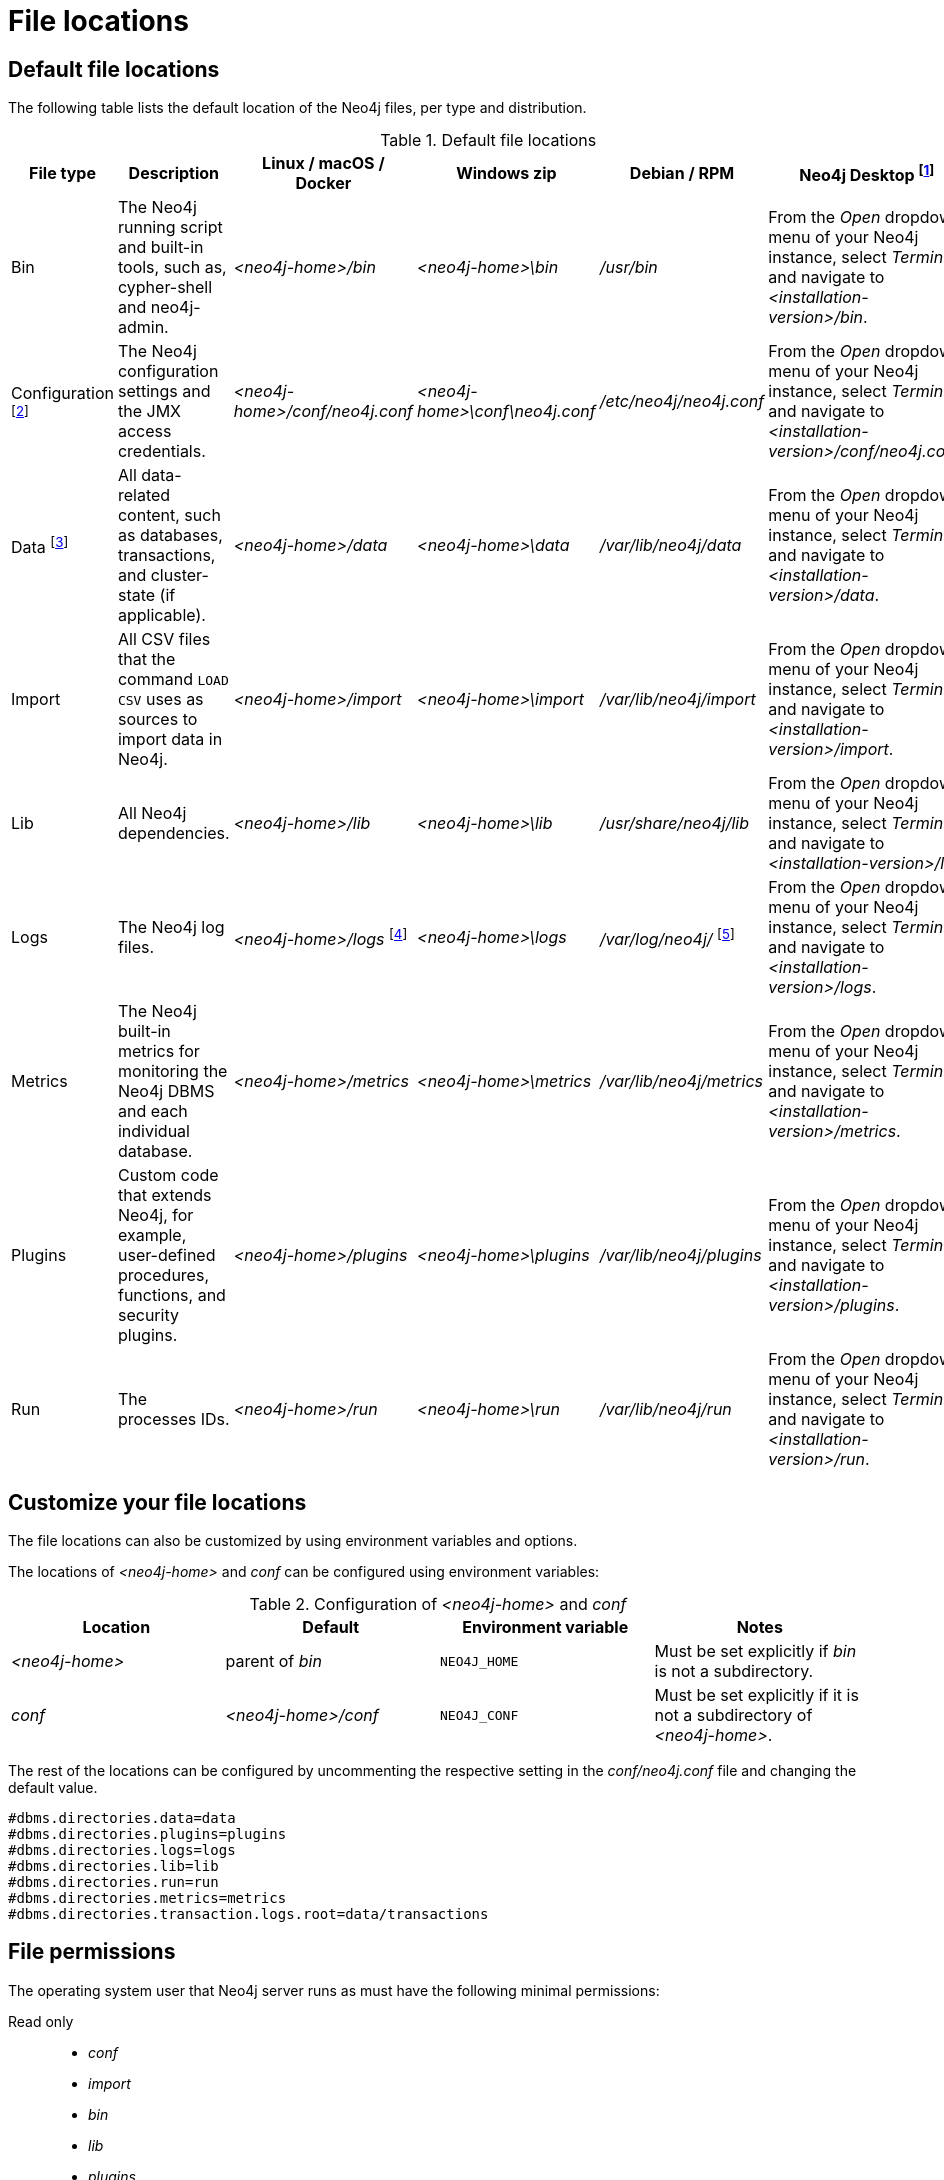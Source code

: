 [[file-locations]]
= File locations
:description: An overview of where files are stored in the different Neo4j distributions, and the necessary file permissions for running Neo4j. 


[[file-locations-locations]]
== Default file locations

The following table lists the default location of the Neo4j files, per type and distribution.

[[table-file-locations]]
.Default file locations
[cols="6", options="header"]
|===
| File type
| Description
| Linux / macOS / Docker
| Windows zip
| Debian / RPM
| Neo4j Desktop footnote:[Applicable to all operating systems where Neo4j Desktop is supported.]

| Bin
| The Neo4j running script and built-in tools, such as, cypher-shell and neo4j-admin.
| _<neo4j-home>/bin_
| _<neo4j-home>\bin_
| _/usr/bin_
| From the _Open_ dropdown menu of your Neo4j instance, select _Terminal_, and navigate to _<installation-version>/bin_.

| Configuration  footnote:[For details about neo4j.conf, see: xref:configuration/neo4j-conf.adoc[The neo4j.conf file].]
| The Neo4j configuration settings and the JMX access credentials.
| _<neo4j-home>/conf/neo4j.conf_
| _<neo4j-home>\conf\neo4j.conf_
| _/etc/neo4j/neo4j.conf_
| From the _Open_ dropdown menu of your Neo4j instance, select _Terminal_, and navigate to _<installation-version>/conf/neo4j.conf_.

| Data footnote:[The data directory is internal to Neo4j and its structure is subject to change between versions without notice.]
| All data-related content, such as databases, transactions, and cluster-state (if applicable).
| _<neo4j-home>/data_
| _<neo4j-home>\data_
| _/var/lib/neo4j/data_
| From the _Open_ dropdown menu of your Neo4j instance, select _Terminal_, and navigate to _<installation-version>/data_.

| Import
| All CSV files that the command `LOAD CSV` uses as sources to import data in Neo4j.
| _<neo4j-home>/import_
| _<neo4j-home>\import_
| _/var/lib/neo4j/import_
| From the _Open_ dropdown menu of your Neo4j instance, select _Terminal_, and navigate to _<installation-version>/import_.

| Lib
| All Neo4j dependencies.
| _<neo4j-home>/lib_
| _<neo4j-home>\lib_
| _/usr/share/neo4j/lib_
| From the _Open_ dropdown menu of your Neo4j instance, select _Terminal_, and navigate to _<installation-version>/lib_.

| Logs
| The Neo4j log files.
| _<neo4j-home>/logs_ footnote:[To view _neo4j.log_ in Docker, use xref:docker/maintenance.adoc#docker-monitoring[`docker logs <containerID/name>`].]
| _<neo4j-home>\logs_
| _/var/log/neo4j/_ footnote:[To view _neo4j.log_ for Debian and RPM, use `journalctl --unit=neo4j`.]
| From the _Open_ dropdown menu of your Neo4j instance, select _Terminal_, and navigate to _<installation-version>/logs_.

| Metrics
| The Neo4j built-in metrics for monitoring the Neo4j DBMS and each individual database.
| _<neo4j-home>/metrics_
| _<neo4j-home>\metrics_
| _/var/lib/neo4j/metrics_
| From the _Open_ dropdown menu of your Neo4j instance, select _Terminal_, and navigate to _<installation-version>/metrics_.

| Plugins
| Custom code that extends Neo4j, for example, user-defined procedures, functions, and security plugins.
| _<neo4j-home>/plugins_
| _<neo4j-home>\plugins_
| _/var/lib/neo4j/plugins_
| From the _Open_ dropdown menu of your Neo4j instance, select _Terminal_, and navigate to _<installation-version>/plugins_.

| Run
| The processes IDs.
| _<neo4j-home>/run_
| _<neo4j-home>\run_
| _/var/lib/neo4j/run_
| From the _Open_ dropdown menu of your Neo4j instance, select _Terminal_, and navigate to _<installation-version>/run_.
|===

[[file-locations-file-locations]]
== Customize your file locations
The file locations can also be customized by using environment variables and options.

The locations of _<neo4j-home>_ and _conf_ can be configured using environment variables:

[[table-file-locations-environment-variables]]
.Configuration of _<neo4j-home>_ and _conf_
[cols="4", options="header"]
|===
| Location
| Default
| Environment variable
| Notes

| _<neo4j-home>_
| parent of _bin_
| `NEO4J_HOME`
| Must be set explicitly if _bin_ is not a subdirectory.

| _conf_
| _<neo4j-home>/conf_
| `NEO4J_CONF`
| Must be set explicitly if it is not a subdirectory of _<neo4j-home>_.
|===

The rest of the locations can be configured by uncommenting the respective setting in the _conf/neo4j.conf_ file and changing the default value.

[source, shell]
----
#dbms.directories.data=data
#dbms.directories.plugins=plugins
#dbms.directories.logs=logs
#dbms.directories.lib=lib
#dbms.directories.run=run
#dbms.directories.metrics=metrics
#dbms.directories.transaction.logs.root=data/transactions
----


[[file-locations-permissions]]
== File permissions

The operating system user that Neo4j server runs as must have the following minimal permissions:

Read only::
  * _conf_
  * _import_
  * _bin_
  * _lib_
  * _plugins_
  * _certificates_

Read and write::
  * _data_
  * _logs_
  * _metrics_
  * _run_

Execute::
  * all files in _bin_
